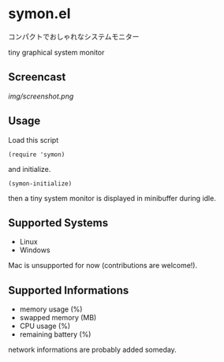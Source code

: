 * symon.el

コンパクトでおしゃれなシステムモニター

tiny graphical system monitor

** Screencast

[[img/screenshot.png]]

** Usage

Load this script

: (require 'symon)

and initialize.

: (symon-initialize)

then a tiny system monitor is displayed in minibuffer during idle.

** Supported Systems

- Linux
- Windows

Mac is unsupported for now (contributions are welcome!).

** Supported Informations

- memory usage (%)
- swapped memory (MB)
- CPU usage (%)
- remaining battery (%)

network informations are probably added someday.
